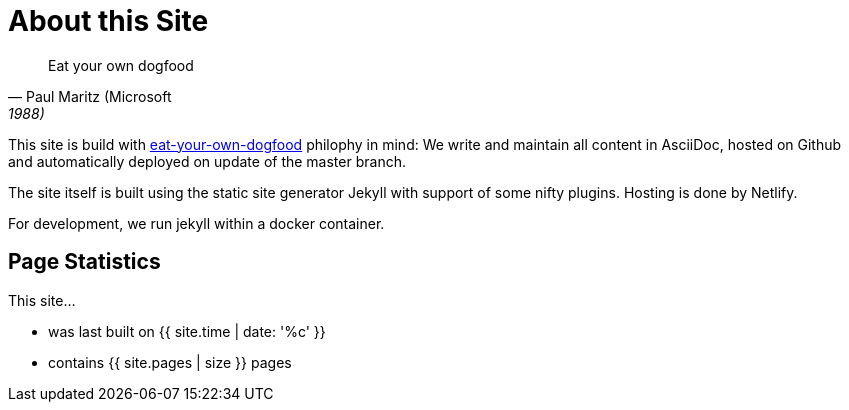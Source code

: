 = About this Site
:page-layout: single
:page-permalink: /about/site
:page-header: { overlay_image: /images/splash/unsplash-contact-pavan-trikutam.jpg, caption: "[**Pavan Trikutam**](https://unsplash.com/collections/389099/contact?photo=71CjSSB83Wo)" }
:icons: font
:page-liquid: true
:page-sidebar: { nav: about}

"Eat your own dogfood"
-- Paul Maritz (Microsoft, 1988)

This site is build with
https://en.wikipedia.org/wiki/Eating_your_own_dog_food[eat-your-own-dogfood]
philophy in mind: We write and maintain
all content in AsciiDoc, hosted on Github and automatically deployed on update of the master branch.

The site itself is built using the static site generator Jekyll with support
of some nifty plugins. Hosting is done by Netlify.

For development, we run jekyll within a docker container.


== Page Statistics

This site...

* was last built on {{ site.time | date: '%c' }}
* contains {{ site.pages | size }} pages
